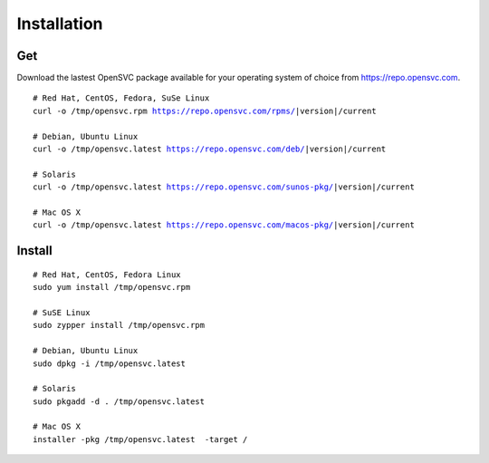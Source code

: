 .. index:: install, package

.. _agent.install:

Installation
************

Get
===

Download the lastest OpenSVC package available for your operating system of choice from https://repo.opensvc.com.

.. raw:: html

        <div class="highlight-none"><div class="highlight">

.. parsed-literal::

        # Red Hat, CentOS, Fedora, SuSe Linux
        curl -o /tmp/opensvc.rpm https://repo.opensvc.com/rpms/|version|/current

        # Debian, Ubuntu Linux
        curl -o /tmp/opensvc.latest https://repo.opensvc.com/deb/|version|/current

        # Solaris
        curl -o /tmp/opensvc.latest https://repo.opensvc.com/sunos-pkg/|version|/current

        # Mac OS X
        curl -o /tmp/opensvc.latest https://repo.opensvc.com/macos-pkg/|version|/current

.. raw:: html

        </div></div>

.. rst-class:: lvl1

	Depending on the operating system, and operating system version, you might need to download dependencies in the ``deps/`` subdirectory.

Install
=======

::

	# Red Hat, CentOS, Fedora Linux
	sudo yum install /tmp/opensvc.rpm

	# SuSE Linux
	sudo zypper install /tmp/opensvc.rpm

	# Debian, Ubuntu Linux
	sudo dpkg -i /tmp/opensvc.latest

	# Solaris
	sudo pkgadd -d . /tmp/opensvc.latest

	# Mac OS X
        installer -pkg /tmp/opensvc.latest  -target /


.. rst-class:: lvl1

	The package post-installation steps are handled by the ``<OSVCROOT>/bin/postinstall`` script. This script can be safely executed on a node where OpenSVC is already installed.

	On Unix systems, if the root account has no rsa key, a 2048 bits rsa key is generated by the package post-install. A production node key must be trusted on all nodes of its cluster (PRD and DRP), whereas the keys of disaster recovery servers must not be trusted by any production nodes. This setup is used for rsync file transfers.


.. seealso::

        | :ref:`agent-configure`
        | :ref:`agent-items`
